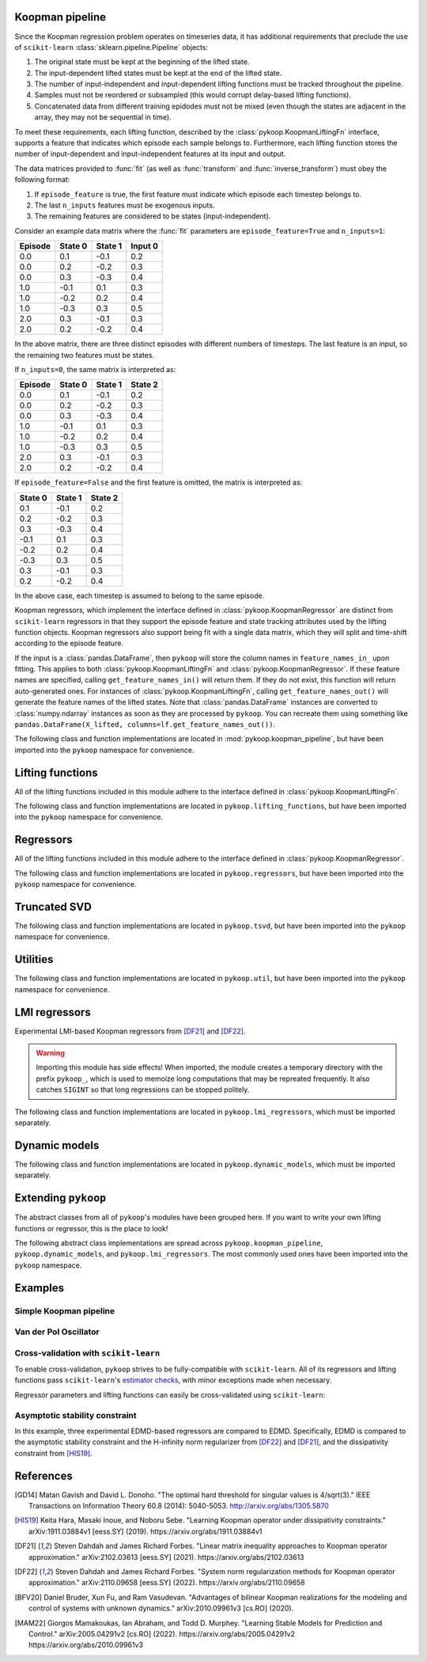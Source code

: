 Koopman pipeline
================

Since the Koopman regression problem operates on timeseries data, it has
additional requirements that preclude the use of ``scikit-learn``
:class:`sklearn.pipeline.Pipeline` objects:

1. The original state must be kept at the beginning of the lifted state.
2. The input-dependent lifted states must be kept at the end of the lifted
   state.
3. The number of input-independent and input-dependent lifting functions must
   be tracked throughout the pipeline.
4. Samples must not be reordered or subsampled (this would corrupt delay-based
   lifting functions).
5. Concatenated data from different training epidodes must not be mixed (even
   though the states are adjacent in the array, they may not be sequential in
   time).

To meet these requirements, each lifting function, described by the
:class:`pykoop.KoopmanLiftingFn` interface, supports a feature that indicates
which episode each sample belongs to. Furthermore, each lifting function stores
the number of input-dependent and input-independent features at its input and
output.

The data matrices provided to :func:`fit` (as well as :func:`transform`
and :func:`inverse_transform`) must obey the following format:

1. If ``episode_feature`` is true, the first feature must indicate
   which episode each timestep belongs to.
2. The last ``n_inputs`` features must be exogenous inputs.
3. The remaining features are considered to be states (input-independent).

Consider an example data matrix where the :func:`fit` parameters are
``episode_feature=True`` and ``n_inputs=1``:

======= ======= ======= =======
Episode State 0 State 1 Input 0
======= ======= ======= =======
0.0       0.1    -0.1    0.2
0.0       0.2    -0.2    0.3
0.0       0.3    -0.3    0.4
1.0      -0.1     0.1    0.3
1.0      -0.2     0.2    0.4
1.0      -0.3     0.3    0.5
2.0       0.3    -0.1    0.3
2.0       0.2    -0.2    0.4
======= ======= ======= =======

In the above matrix, there are three distinct episodes with different
numbers of timesteps. The last feature is an input, so the remaining
two features must be states.

If ``n_inputs=0``, the same matrix is interpreted as:

======= ======= ======= =======
Episode State 0 State 1 State 2
======= ======= ======= =======
0.0       0.1    -0.1    0.2
0.0       0.2    -0.2    0.3
0.0       0.3    -0.3    0.4
1.0      -0.1     0.1    0.3
1.0      -0.2     0.2    0.4
1.0      -0.3     0.3    0.5
2.0       0.3    -0.1    0.3
2.0       0.2    -0.2    0.4
======= ======= ======= =======

If ``episode_feature=False`` and the first feature is omitted, the
matrix is interpreted as:

======= ======= =======
State 0 State 1 State 2
======= ======= =======
 0.1    -0.1    0.2
 0.2    -0.2    0.3
 0.3    -0.3    0.4
-0.1     0.1    0.3
-0.2     0.2    0.4
-0.3     0.3    0.5
 0.3    -0.1    0.3
 0.2    -0.2    0.4
======= ======= =======

In the above case, each timestep is assumed to belong to the same
episode.

Koopman regressors, which implement the interface defined in
:class:`pykoop.KoopmanRegressor` are distinct from ``scikit-learn`` regressors
in that they support the episode feature and state tracking attributes used by
the lifting function objects. Koopman regressors also support being fit with a
single data matrix, which they will split and time-shift according to the
episode feature.

If the input is a :class:`pandas.DataFrame`, then ``pykoop`` will store the
column names in ``feature_names_in_`` upon fitting. This applies to both
:class:`pykoop.KoopmanLiftingFn` and :class:`pykoop.KoopmanRegressor`. If these
feature names are specified, calling ``get_feature_names_in()`` will return
them. If they do not exist, this function will return auto-generated ones. For
instances of :class:`pykoop.KoopmanLiftingFn`, calling
``get_feature_names_out()`` will generate the feature names of the lifted
states. Note that :class:`pandas.DataFrame` instances are converted to
:class:`numpy.ndarray` instances as soon as they are processed by ``pykoop``.
You can recreate them using something like ``pandas.DataFrame(X_lifted,
columns=lf.get_feature_names_out())``.

The following class and function implementations are located in
:mod:`pykoop.koopman_pipeline`, but have been imported into the ``pykoop``
namespace for convenience.

.. autosummary::
   :toctree: _autosummary/

   pykoop.KoopmanPipeline
   pykoop.SplitPipeline
   pykoop.combine_episodes
   pykoop.extract_initial_conditions
   pykoop.extract_input
   pykoop.score_trajectory
   pykoop.shift_episodes
   pykoop.split_episodes
   pykoop.strip_initial_conditions


Lifting functions
=================

All of the lifting functions included in this module adhere to the interface
defined in :class:`pykoop.KoopmanLiftingFn`.

The following class and function implementations are located in
``pykoop.lifting_functions``, but have been imported into the ``pykoop``
namespace for convenience.

.. autosummary::
   :toctree: _autosummary/

   pykoop.BilinearInputLiftingFn
   pykoop.ConstantLiftingFn
   pykoop.DelayLiftingFn
   pykoop.PolynomialLiftingFn
   pykoop.SkLearnLiftingFn


Regressors
==========

All of the lifting functions included in this module adhere to the interface
defined in :class:`pykoop.KoopmanRegressor`.

The following class and function implementations are located in
``pykoop.regressors``, but have been imported into the ``pykoop`` namespace for
convenience.

.. autosummary::
   :toctree: _autosummary/

   pykoop.Dmd
   pykoop.Dmdc
   pykoop.Edmd


Truncated SVD
=============

The following class and function implementations are located in
``pykoop.tsvd``, but have been imported into the ``pykoop`` namespace for
convenience.

.. autosummary::
   :toctree: _autosummary/

   pykoop.Tsvd


Utilities
=========

The following class and function implementations are located in
``pykoop.util``, but have been imported into the ``pykoop`` namespace for
convenience.

.. autosummary::
   :toctree: _autosummary/

   pykoop.AnglePreprocessor
   pykoop.example_data_msd
   pykoop.example_data_vdp
   pykoop.random_input
   pykoop.random_state


LMI regressors
==============

Experimental LMI-based Koopman regressors from [DF21]_ and [DF22]_.

.. warning:: 
   Importing this module has side effects! When imported, the module creates a
   temporary directory with the prefix ``pykoop_``, which is used to memoize
   long computations that may be repreated frequently. It also catches
   ``SIGINT`` so that long regressions can be stopped politely.

The following class and function implementations are located in
``pykoop.lmi_regressors``, which must be imported separately.

.. autosummary::
   :toctree: _autosummary/

   pykoop.lmi_regressors.LmiEdmd
   pykoop.lmi_regressors.LmiEdmdDissipativityConstr
   pykoop.lmi_regressors.LmiEdmdHinfReg
   pykoop.lmi_regressors.LmiEdmdSpectralRadiusConstr
   pykoop.lmi_regressors.LmiDmdc
   pykoop.lmi_regressors.LmiDmdcHinfReg
   pykoop.lmi_regressors.LmiDmdcSpectralRadiusConstr
   pykoop.lmi_regressors.LmiHinfZpkMeta


Dynamic models
==============

The following class and function implementations are located in
``pykoop.dynamic_models``, which must be imported separately.

.. autosummary::
   :toctree: _autosummary/

   pykoop.dynamic_models.DiscreteVanDerPol
   pykoop.dynamic_models.MassSpringDamper
   pykoop.dynamic_models.Pendulum


Extending ``pykoop``
====================

The abstract classes from all of ``pykoop``'s modules have been grouped here.
If you want to write your own lifting functions or regressor, this is the place
to look!

The following abstract class implementations are spread across
``pykoop.koopman_pipeline``, ``pykoop.dynamic_models``, and
``pykoop.lmi_regressors``. The most commonly used ones have been imported into
the ``pykoop`` namespace.

.. autosummary::
   :toctree: _autosummary/

   pykoop.EpisodeDependentLiftingFn
   pykoop.EpisodeIndependentLiftingFn
   pykoop.KoopmanLiftingFn
   pykoop.KoopmanRegressor
   pykoop.dynamic_models.ContinuousDynamicModel
   pykoop.dynamic_models.DiscreteDynamicModel
   pykoop.lmi_regressors.LmiRegressor


Examples
========

Simple Koopman pipeline
-----------------------

.. plot:: ../examples/1_example_pipeline_simple.py
   :include-source:

Van der Pol Oscillator
-----------------------

.. plot:: ../examples/2_example_pipeline_vdp.py
   :include-source:

Cross-validation with ``scikit-learn``
--------------------------------------

To enable cross-validation, ``pykoop`` strives to be fully-compatible with
``scikit-learn``. All of its regressors and lifting functions pass
``scikit-learn``'s `estimator checks`_, with minor exceptions made when
necessary.

.. _estimator checks: https://scikit-learn.org/stable/modules/generated/sklearn.utils.estimator_checks.check_estimator.html

Regressor parameters and lifting functions can easily be cross-validated using
``scikit-learn``:

.. plot:: ../examples/3_example_pipeline_cv.py
   :include-source:

Asymptotic stability constraint
-------------------------------

In this example, three experimental EDMD-based regressors are compared to EDMD.
Specifically, EDMD is compared to the asymptotic stability constraint and the
H-infinity norm regularizer from [DF22]_ and [DF21]_, and the dissipativity
constraint from [HIS19]_.

.. plot:: ../examples/4_example_eigenvalue_comparison.py
   :include-source:


References
==========

.. [GD14] Matan Gavish and David L. Donoho. "The optimal hard threshold for
   singular values is 4/sqrt(3)." IEEE Transactions on Information Theory 60.8
   (2014): 5040-5053. http://arxiv.org/abs/1305.5870
.. [HIS19] Keita Hara, Masaki Inoue, and Noboru Sebe. "Learning Koopman
   operator under dissipativity constraints." arXiv:1911.03884v1 [eess.SY]
   (2019). https://arxiv.org/abs/1911.03884v1
.. [DF21] Steven Dahdah and James Richard Forbes. "Linear matrix inequality
   approaches to Koopman operator approximation." arXiv:2102.03613 [eess.SY]
   (2021). https://arxiv.org/abs/2102.03613
.. [DF22] Steven Dahdah and James Richard Forbes. "System norm regularization
   methods for Koopman operator approximation." arXiv:2110.09658 [eess.SY]
   (2022). https://arxiv.org/abs/2110.09658
.. [BFV20] Daniel Bruder, Xun Fu, and Ram Vasudevan. "Advantages of bilinear
   Koopman realizations for the modeling and control of systems with unknown
   dynamics." arXiv:2010.09961v3 [cs.RO] (2020).
.. [MAM22] Giorgos Mamakoukas, Ian Abraham, and Todd D. Murphey. "Learning
   Stable Models for Prediction and Control." arXiv:2005.04291v2 [cs.RO]
   (2022). https://arxiv.org/abs/2005.04291v2
   https://arxiv.org/abs/2010.09961v3
